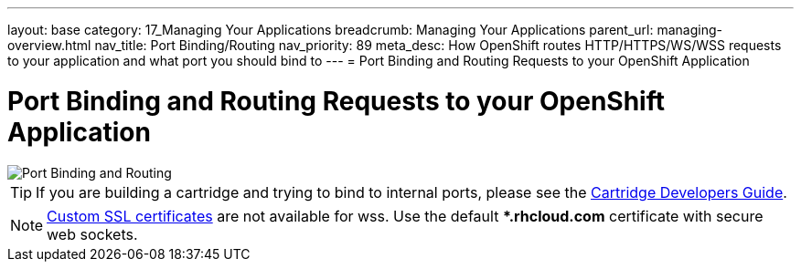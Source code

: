 ---
layout: base
category: 17_Managing Your Applications
breadcrumb: Managing Your Applications
parent_url: managing-overview.html
nav_title: Port Binding/Routing
nav_priority: 89
meta_desc: How OpenShift routes HTTP/HTTPS/WS/WSS requests to your application and what port you should bind to
---
= Port Binding and Routing Requests to your OpenShift Application

[[top]]
[float]
= Port Binding and Routing Requests to your OpenShift Application
[.lead]
image::port-binding-routing.png[Port Binding and Routing]

TIP: If you are building a cartridge and trying to bind to internal ports, please see the link:https://docs.openshift.org/origin-m4/oo_cartridge_developers_guide.html#endpoints[Cartridge Developers Guide].

NOTE: link:managing-domains-ssl.html#using-a-custom-ssl-certificate[Custom SSL certificates] are not available for wss. Use the default **.rhcloud.com* certificate with secure web sockets.
